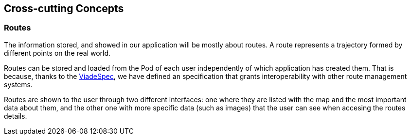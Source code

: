 [[section-concepts]]
== Cross-cutting Concepts

=== Routes

The information stored, and showed in our application will be mostly about routes. A route represents a trajectory formed by different points on the real world. 

Routes can be stored and loaded from the Pod of each user independently of which application has created them. That is because, thanks to the link:https://github.com/Arquisoft/viadeSpec[ViadeSpec], we have defined an specification that grants interoperability with other route management systems.

Routes are shown to the user through two different interfaces: one where they are listed with the map and the most important data about them, and the other one with more specific data (such as images) that the user can see when accesing the routes details.